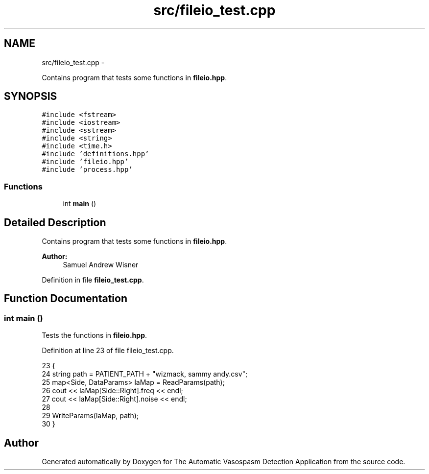 .TH "src/fileio_test.cpp" 3 "Wed Apr 20 2016" "The Automatic Vasospasm Detection Application" \" -*- nroff -*-
.ad l
.nh
.SH NAME
src/fileio_test.cpp \- 
.PP
Contains program that tests some functions in \fBfileio\&.hpp\fP\&.  

.SH SYNOPSIS
.br
.PP
\fC#include <fstream>\fP
.br
\fC#include <iostream>\fP
.br
\fC#include <sstream>\fP
.br
\fC#include <string>\fP
.br
\fC#include <time\&.h>\fP
.br
\fC#include 'definitions\&.hpp'\fP
.br
\fC#include 'fileio\&.hpp'\fP
.br
\fC#include 'process\&.hpp'\fP
.br

.SS "Functions"

.in +1c
.ti -1c
.RI "int \fBmain\fP ()"
.br
.in -1c
.SH "Detailed Description"
.PP 
Contains program that tests some functions in \fBfileio\&.hpp\fP\&. 


.PP
\fBAuthor:\fP
.RS 4
Samuel Andrew Wisner 
.RE
.PP

.PP
Definition in file \fBfileio_test\&.cpp\fP\&.
.SH "Function Documentation"
.PP 
.SS "int main ()"
Tests the functions in \fBfileio\&.hpp\fP\&. 
.PP
Definition at line 23 of file fileio_test\&.cpp\&.
.PP
.nf
23            {
24     string path = PATIENT_PATH + "wizmack, sammy andy\&.csv";
25     map<Side, DataParams> laMap = ReadParams(path);
26     cout <<  laMap[Side::Right]\&.freq << endl;
27     cout << laMap[Side::Right]\&.noise << endl;
28 
29     WriteParams(laMap, path);
30 }
.fi
.SH "Author"
.PP 
Generated automatically by Doxygen for The Automatic Vasospasm Detection Application from the source code\&.
